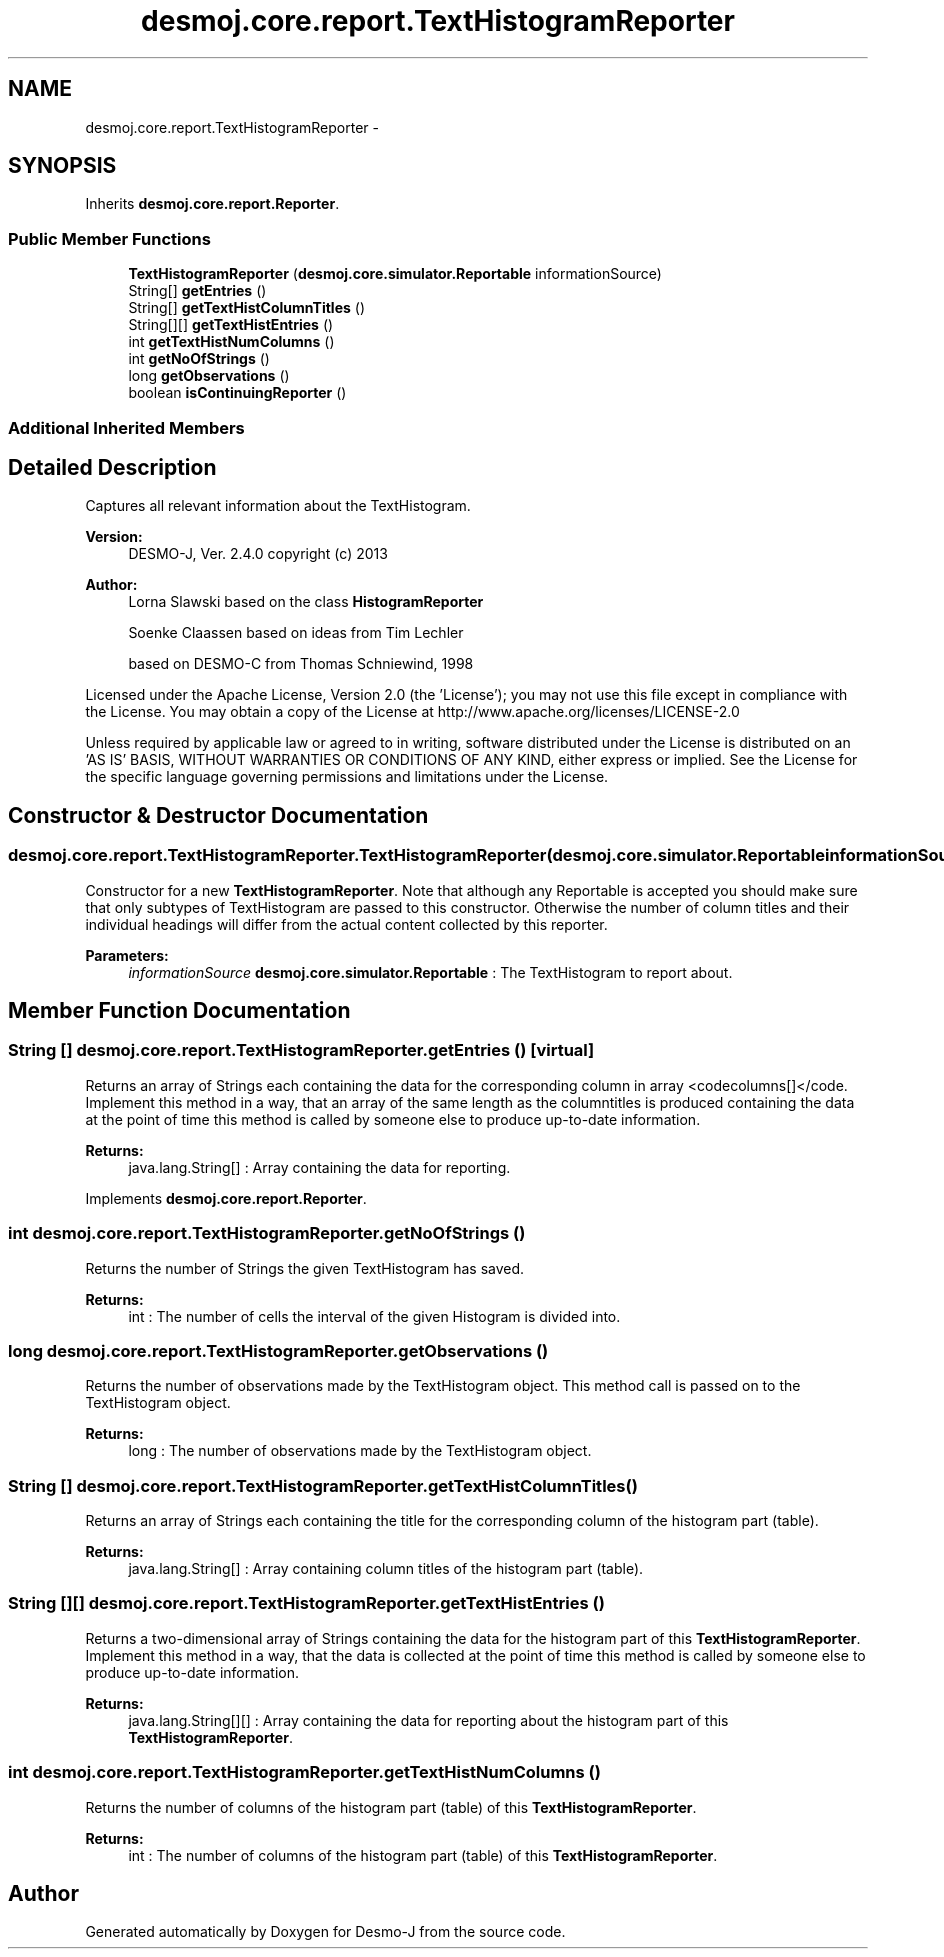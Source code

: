 .TH "desmoj.core.report.TextHistogramReporter" 3 "Wed Dec 4 2013" "Version 1.0" "Desmo-J" \" -*- nroff -*-
.ad l
.nh
.SH NAME
desmoj.core.report.TextHistogramReporter \- 
.SH SYNOPSIS
.br
.PP
.PP
Inherits \fBdesmoj\&.core\&.report\&.Reporter\fP\&.
.SS "Public Member Functions"

.in +1c
.ti -1c
.RI "\fBTextHistogramReporter\fP (\fBdesmoj\&.core\&.simulator\&.Reportable\fP informationSource)"
.br
.ti -1c
.RI "String[] \fBgetEntries\fP ()"
.br
.ti -1c
.RI "String[] \fBgetTextHistColumnTitles\fP ()"
.br
.ti -1c
.RI "String[][] \fBgetTextHistEntries\fP ()"
.br
.ti -1c
.RI "int \fBgetTextHistNumColumns\fP ()"
.br
.ti -1c
.RI "int \fBgetNoOfStrings\fP ()"
.br
.ti -1c
.RI "long \fBgetObservations\fP ()"
.br
.ti -1c
.RI "boolean \fBisContinuingReporter\fP ()"
.br
.in -1c
.SS "Additional Inherited Members"
.SH "Detailed Description"
.PP 
Captures all relevant information about the TextHistogram\&.
.PP
\fBVersion:\fP
.RS 4
DESMO-J, Ver\&. 2\&.4\&.0 copyright (c) 2013 
.RE
.PP
\fBAuthor:\fP
.RS 4
Lorna Slawski based on the class \fBHistogramReporter\fP 
.PP
Soenke Claassen based on ideas from Tim Lechler 
.PP
based on DESMO-C from Thomas Schniewind, 1998
.RE
.PP
Licensed under the Apache License, Version 2\&.0 (the 'License'); you may not use this file except in compliance with the License\&. You may obtain a copy of the License at http://www.apache.org/licenses/LICENSE-2.0
.PP
Unless required by applicable law or agreed to in writing, software distributed under the License is distributed on an 'AS IS' BASIS, WITHOUT WARRANTIES OR CONDITIONS OF ANY KIND, either express or implied\&. See the License for the specific language governing permissions and limitations under the License\&. 
.SH "Constructor & Destructor Documentation"
.PP 
.SS "desmoj\&.core\&.report\&.TextHistogramReporter\&.TextHistogramReporter (\fBdesmoj\&.core\&.simulator\&.Reportable\fPinformationSource)"
Constructor for a new \fBTextHistogramReporter\fP\&. Note that although any Reportable is accepted you should make sure that only subtypes of TextHistogram are passed to this constructor\&. Otherwise the number of column titles and their individual headings will differ from the actual content collected by this reporter\&.
.PP
\fBParameters:\fP
.RS 4
\fIinformationSource\fP \fBdesmoj\&.core\&.simulator\&.Reportable\fP : The TextHistogram to report about\&. 
.RE
.PP

.SH "Member Function Documentation"
.PP 
.SS "String [] desmoj\&.core\&.report\&.TextHistogramReporter\&.getEntries ()\fC [virtual]\fP"
Returns an array of Strings each containing the data for the corresponding column in array <codecolumns[]</code\&. Implement this method in a way, that an array of the same length as the columntitles is produced containing the data at the point of time this method is called by someone else to produce up-to-date information\&.
.PP
\fBReturns:\fP
.RS 4
java\&.lang\&.String[] : Array containing the data for reporting\&. 
.RE
.PP

.PP
Implements \fBdesmoj\&.core\&.report\&.Reporter\fP\&.
.SS "int desmoj\&.core\&.report\&.TextHistogramReporter\&.getNoOfStrings ()"
Returns the number of Strings the given TextHistogram has saved\&.
.PP
\fBReturns:\fP
.RS 4
int : The number of cells the interval of the given Histogram is divided into\&. 
.RE
.PP

.SS "long desmoj\&.core\&.report\&.TextHistogramReporter\&.getObservations ()"
Returns the number of observations made by the TextHistogram object\&. This method call is passed on to the TextHistogram object\&.
.PP
\fBReturns:\fP
.RS 4
long : The number of observations made by the TextHistogram object\&. 
.RE
.PP

.SS "String [] desmoj\&.core\&.report\&.TextHistogramReporter\&.getTextHistColumnTitles ()"
Returns an array of Strings each containing the title for the corresponding column of the histogram part (table)\&.
.PP
\fBReturns:\fP
.RS 4
java\&.lang\&.String[] : Array containing column titles of the histogram part (table)\&. 
.RE
.PP

.SS "String [][] desmoj\&.core\&.report\&.TextHistogramReporter\&.getTextHistEntries ()"
Returns a two-dimensional array of Strings containing the data for the histogram part of this \fBTextHistogramReporter\fP\&. Implement this method in a way, that the data is collected at the point of time this method is called by someone else to produce up-to-date information\&.
.PP
\fBReturns:\fP
.RS 4
java\&.lang\&.String[][] : Array containing the data for reporting about the histogram part of this \fBTextHistogramReporter\fP\&. 
.RE
.PP

.SS "int desmoj\&.core\&.report\&.TextHistogramReporter\&.getTextHistNumColumns ()"
Returns the number of columns of the histogram part (table) of this \fBTextHistogramReporter\fP\&.
.PP
\fBReturns:\fP
.RS 4
int : The number of columns of the histogram part (table) of this \fBTextHistogramReporter\fP\&. 
.RE
.PP


.SH "Author"
.PP 
Generated automatically by Doxygen for Desmo-J from the source code\&.
